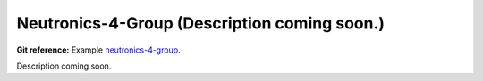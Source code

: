Neutronics-4-Group (Description coming soon.) 
---------------------------------------------

**Git reference:** Example `neutronics-4-group <http://git.hpfem.org/hermes.git/tree/HEAD:/hermes2d/examples/neutronics/neutronics-4-group>`_.

Description coming soon.
